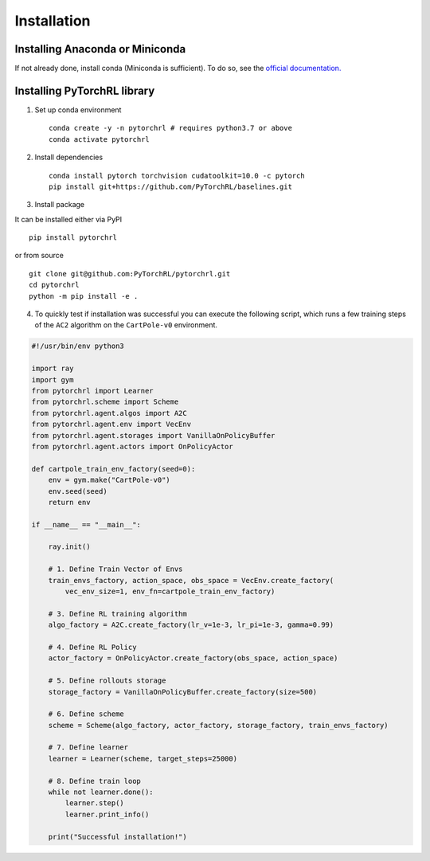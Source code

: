 Installation
============

Installing Anaconda or Miniconda
--------------------------------

If not already done, install conda (Miniconda is sufficient). To do so, see the `official documentation. <https://docs.conda.io/projects/conda/en/latest/user-guide/install/>`_

Installing PyTorchRL library
----------------------------

1. Set up conda environment ::

    conda create -y -n pytorchrl # requires python3.7 or above
    conda activate pytorchrl

2. Install dependencies ::

    conda install pytorch torchvision cudatoolkit=10.0 -c pytorch
    pip install git+https://github.com/PyTorchRL/baselines.git

3. Install package ::

It can be installed either via PyPI ::

    pip install pytorchrl

or from source ::

    git clone git@github.com:PyTorchRL/pytorchrl.git
    cd pytorchrl
    python -m pip install -e .

4. To quickly test if installation was successful you can execute the following script, which runs a few training steps of the ``AC2`` algorithm on the ``CartPole-v0`` environment.

.. code-block:: python

    #!/usr/bin/env python3

    import ray
    import gym
    from pytorchrl import Learner
    from pytorchrl.scheme import Scheme
    from pytorchrl.agent.algos import A2C
    from pytorchrl.agent.env import VecEnv
    from pytorchrl.agent.storages import VanillaOnPolicyBuffer
    from pytorchrl.agent.actors import OnPolicyActor

    def cartpole_train_env_factory(seed=0):
        env = gym.make("CartPole-v0")
        env.seed(seed)
        return env

    if __name__ == "__main__":

        ray.init()

        # 1. Define Train Vector of Envs
        train_envs_factory, action_space, obs_space = VecEnv.create_factory(
            vec_env_size=1, env_fn=cartpole_train_env_factory)

        # 3. Define RL training algorithm
        algo_factory = A2C.create_factory(lr_v=1e-3, lr_pi=1e-3, gamma=0.99)

        # 4. Define RL Policy
        actor_factory = OnPolicyActor.create_factory(obs_space, action_space)

        # 5. Define rollouts storage
        storage_factory = VanillaOnPolicyBuffer.create_factory(size=500)

        # 6. Define scheme
        scheme = Scheme(algo_factory, actor_factory, storage_factory, train_envs_factory)

        # 7. Define learner
        learner = Learner(scheme, target_steps=25000)

        # 8. Define train loop
        while not learner.done():
            learner.step()
            learner.print_info()

        print("Successful installation!")
